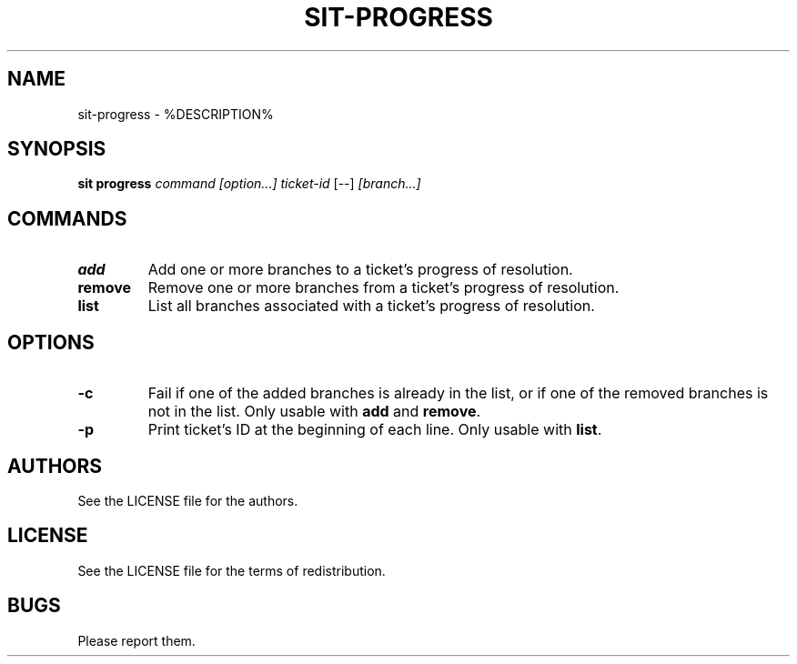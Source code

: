 .TH SIT-PROGRESS 1 sit\-%VERSION%
.SH NAME
sit-progress \- %DESCRIPTION%
.SH SYNOPSIS
.B sit progress
.IR command
.IR [option...]
.IR ticket-id
[--]
.IR [branch...]
.SH COMMANDS
.TP
.B add
Add one or more branches to a ticket's progress of resolution.
.TP
.B remove
Remove one or more branches from a ticket's progress of resolution.
.TP
.B list
List all branches associated with a ticket's progress of resolution.
.SH OPTIONS
.TP
.B \-c
Fail if one of the added branches is already in the list,
or if one of the removed branches is not in the list.
Only usable with \fBadd\fP and \fBremove\fP.
.TP
.B \-p
Print ticket's ID at the beginning of each line.
Only usable with \fBlist\fP.
.SH AUTHORS
See the LICENSE file for the authors.
.SH LICENSE
See the LICENSE file for the terms of redistribution.
.SH BUGS
Please report them.


